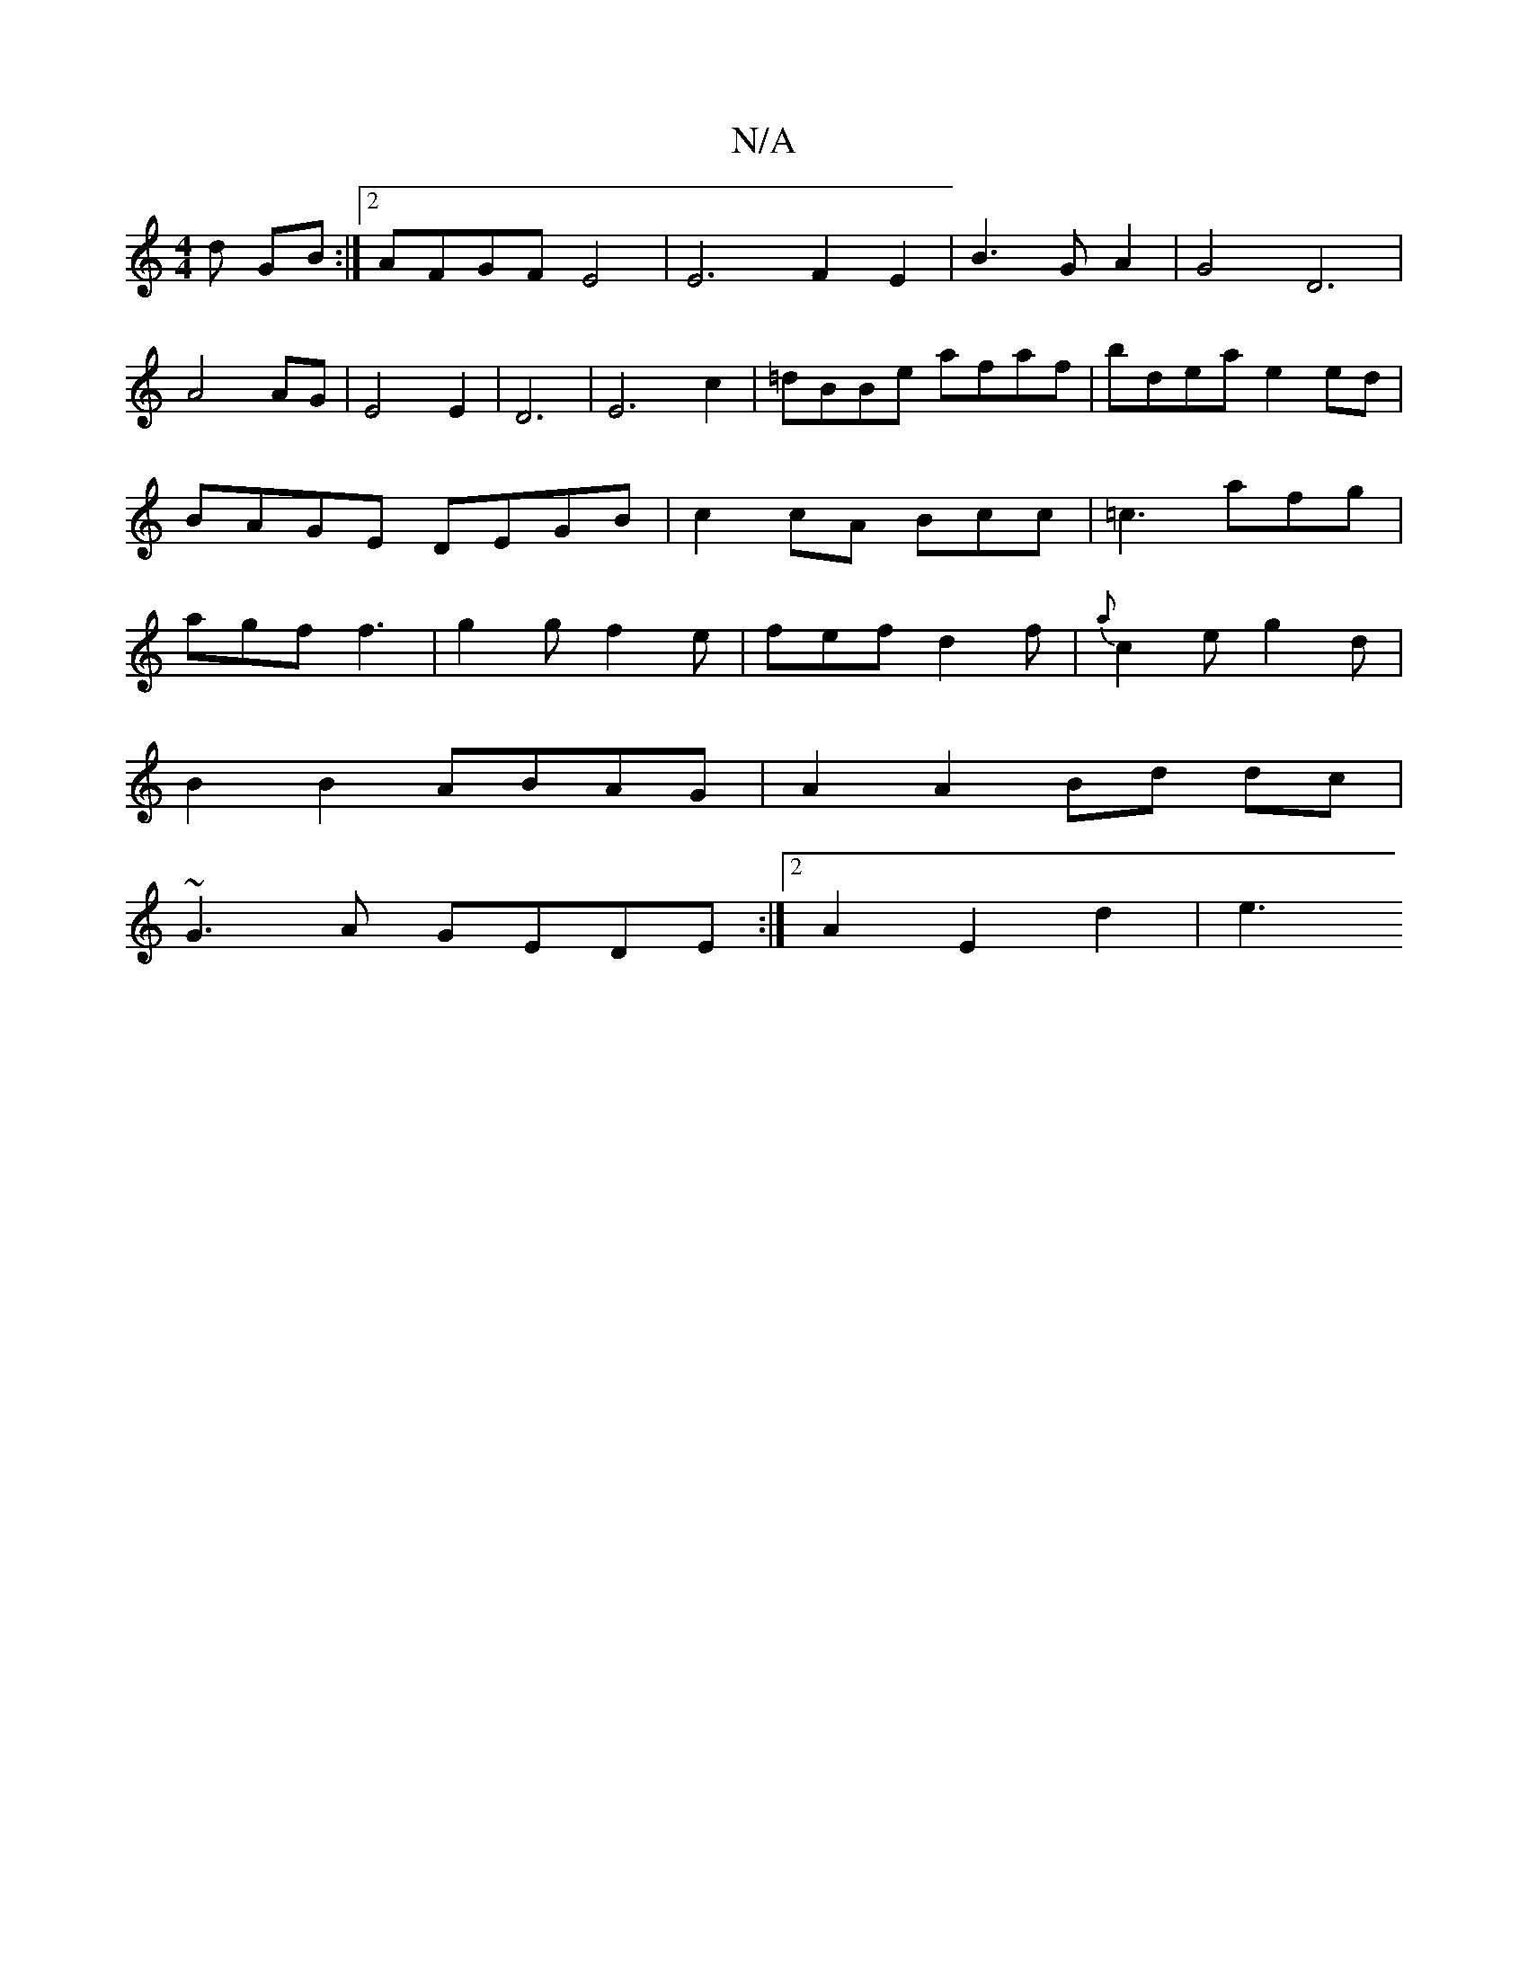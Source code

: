 X:1
T:N/A
M:4/4
R:N/A
K:Cmajor
 d GB :|2 AFGF E4 | E6 F2E2|B3G A2|G4D6|
A4 AG|E4E2|D6|E6c2|=dBBe afaf|bdea e2 ed|BAGE DEGB|c2 cA Bcc|=c3 afg|agf f3 | g2g f2e | fef d2f | {a}c2e g2 d |
B2 B2 ABAG|A2 A2 Bd dc|
~G3A GEDE :|2 A2E2d2|e3